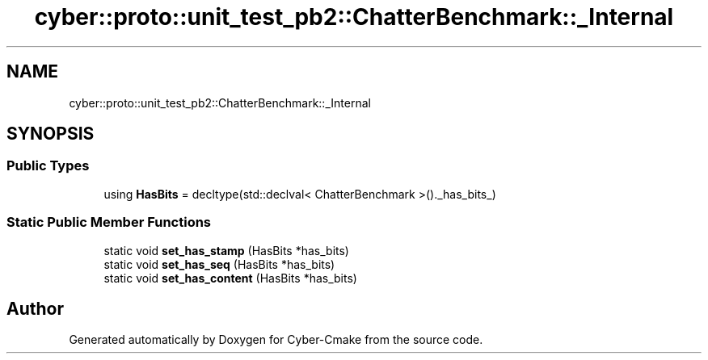 .TH "cyber::proto::unit_test_pb2::ChatterBenchmark::_Internal" 3 "Sun Sep 3 2023" "Version 8.0" "Cyber-Cmake" \" -*- nroff -*-
.ad l
.nh
.SH NAME
cyber::proto::unit_test_pb2::ChatterBenchmark::_Internal
.SH SYNOPSIS
.br
.PP
.SS "Public Types"

.in +1c
.ti -1c
.RI "using \fBHasBits\fP = decltype(std::declval< ChatterBenchmark >()\&._has_bits_)"
.br
.in -1c
.SS "Static Public Member Functions"

.in +1c
.ti -1c
.RI "static void \fBset_has_stamp\fP (HasBits *has_bits)"
.br
.ti -1c
.RI "static void \fBset_has_seq\fP (HasBits *has_bits)"
.br
.ti -1c
.RI "static void \fBset_has_content\fP (HasBits *has_bits)"
.br
.in -1c

.SH "Author"
.PP 
Generated automatically by Doxygen for Cyber-Cmake from the source code\&.
